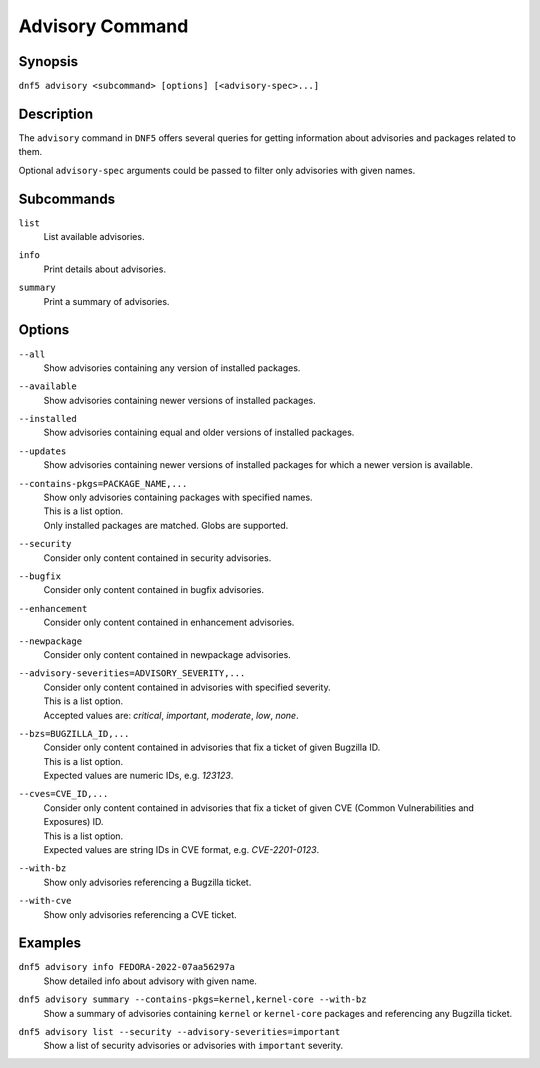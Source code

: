 ..
    Copyright Contributors to the libdnf project.

    This file is part of libdnf: https://github.com/rpm-software-management/libdnf/

    Libdnf is free software: you can redistribute it and/or modify
    it under the terms of the GNU General Public License as published by
    the Free Software Foundation, either version 2 of the License, or
    (at your option) any later version.

    Libdnf is distributed in the hope that it will be useful,
    but WITHOUT ANY WARRANTY; without even the implied warranty of
    MERCHANTABILITY or FITNESS FOR A PARTICULAR PURPOSE.  See the
    GNU General Public License for more details.

    You should have received a copy of the GNU General Public License
    along with libdnf.  If not, see <https://www.gnu.org/licenses/>.

.. _advisory_command_ref-label:

#################
 Advisory Command
#################

Synopsis
========

``dnf5 advisory <subcommand> [options] [<advisory-spec>...]``


Description
===========

The ``advisory`` command in ``DNF5`` offers several queries for getting information about
advisories and packages related to them.

Optional ``advisory-spec`` arguments could be passed to filter only advisories with given names.


Subcommands
===========

``list``
    | List available advisories.

``info``
    | Print details about advisories.

``summary``
    | Print a summary of advisories.


Options
=======

``--all``
    | Show advisories containing any version of installed packages.

``--available``
    | Show advisories containing newer versions of installed packages.

``--installed``
    | Show advisories containing equal and older versions of installed packages.

``--updates``
    | Show advisories containing newer versions of installed packages for which a newer version is available.

``--contains-pkgs=PACKAGE_NAME,...``
    | Show only advisories containing packages with specified names.
    | This is a list option.
    | Only installed packages are matched. Globs are supported.

``--security``
    | Consider only content contained in security advisories.

``--bugfix``
    | Consider only content contained in bugfix advisories.

``--enhancement``
    | Consider only content contained in enhancement advisories.

``--newpackage``
    | Consider only content contained in newpackage advisories.

``--advisory-severities=ADVISORY_SEVERITY,...``
    | Consider only content contained in advisories with specified severity.
    | This is a list option.
    | Accepted values are: `critical`, `important`, `moderate`, `low`, `none`.

``--bzs=BUGZILLA_ID,...``
    | Consider only content contained in advisories that fix a ticket of given Bugzilla ID.
    | This is a list option.
    | Expected values are numeric IDs, e.g. `123123`.

``--cves=CVE_ID,...``
    | Consider only content contained in advisories that fix a ticket of given CVE (Common Vulnerabilities and Exposures) ID.
    | This is a list option.
    | Expected values are string IDs in CVE format, e.g. `CVE-2201-0123`.

``--with-bz``
    | Show only advisories referencing a Bugzilla ticket.

``--with-cve``
    | Show only advisories referencing a CVE ticket.


Examples
========

``dnf5 advisory info FEDORA-2022-07aa56297a``
    | Show detailed info about advisory with given name.

``dnf5 advisory summary --contains-pkgs=kernel,kernel-core --with-bz``
    | Show a summary of advisories containing ``kernel`` or ``kernel-core`` packages and referencing any Bugzilla ticket.

``dnf5 advisory list --security --advisory-severities=important``
    | Show a list of security advisories or advisories with ``important`` severity.
